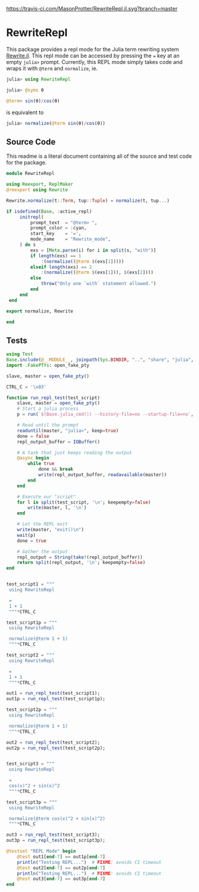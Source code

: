 [[https://travis-ci.com/MasonProtter/RewriteRepl.jl.svg?branch=master]]

* RewriteRepl

This package provides a repl mode for the Julia term rewriting system
[[https://github.com/HarrisonGrodin/Rewrite.jl][Rewrite.jl]]. This repl mode can be accessed by pressing the ~=~ key at
an empty ~julia>~ prompt. Currently, this REPL mode simply takes code
and wraps it with ~@term~ and ~normalize~, ie.


#+BEGIN_SRC julia
julia> using RewriteRepl

julia> @syms θ

@term> sin(θ)/cos(θ) 
#+END_SRC

is equivalent to

#+BEGIN_SRC julia
 julia> normalize(@term sin(θ)/cos(θ))
#+END_SRC



** Source Code
This readme is a literal document containing all of the source and
test code for the package.

#+BEGIN_SRC julia :comments link :tangle src/RewriteRepl.jl 
module RewriteRepl

using Reexport, ReplMaker
@reexport using Rewrite

Rewrite.normalize(t::Term, tup::Tuple) = normalize(t, tup...)

if isdefined(Base, :active_repl)
     initrepl(
         prompt_text  = "@term> ",
         prompt_color = :cyan, 
         start_key    = '=', 
         mode_name    = "Rewrite_mode",
     ) do s
         exs = [Meta.parse(i) for i in split(s, "with")]
         if length(exs) == 1
             :(normalize((@term $(exs[1]))))
         elseif length(exs) == 2
             :(normalize((@term $(exs[1])), $(exs[2])))
         else
             throw("Only one `with` statement allowed.")
         end
     end
 end

export normalize, Rewrite

end
#+END_SRC


** Tests
#+BEGIN_SRC julia :comments link :tangle test/runtests.jl
using Test
Base.include(@__MODULE__, joinpath(Sys.BINDIR, "..", "share", "julia", "test", "testhelpers", "FakePTYs.jl"))
import .FakePTYs: open_fake_pty

slave, master = open_fake_pty()

CTRL_C = '\x03'

function run_repl_test(test_script)
    slave, master = open_fake_pty()
    # Start a julia process
    p = run(`$(Base.julia_cmd()) --history-file=no --startup-file=no`, slave, slave, slave; wait=false)
    
    # Read until the prompt
    readuntil(master, "julia>", keep=true)
    done = false
    repl_output_buffer = IOBuffer()

    # A task that just keeps reading the output
    @async begin
        while true
            done && break
            write(repl_output_buffer, readavailable(master))
        end
    end

    # Execute our "script"
    for l in split(test_script, '\n'; keepempty=false)
        write(master, l, '\n')
    end

    # Let the REPL exit
    write(master, "exit()\n")
    wait(p)
    done = true

    # Gather the output
    repl_output = String(take!(repl_output_buffer))
    return split(repl_output, '\n'; keepempty=false)
end


test_script1 = """
 using RewriteRepl

 =
 1 + 1
 """*CTRL_C

test_script1p = """
 using RewriteRepl

 normalize(@term 1 + 1)
 """*CTRL_C

test_script2 = """
 using RewriteRepl

 =
 1 + 1
 """*CTRL_C

out1 = run_repl_test(test_script1);
out1p = run_repl_test(test_script1p);

test_script2p = """
 using RewriteRepl

 normalize(@term 1 + 1)
 """*CTRL_C

out2 = run_repl_test(test_script2);
out2p = run_repl_test(test_script2p);


test_script3 = """
 using RewriteRepl

 =
 cos(x)^2 + sin(x)^2
 """*CTRL_C

test_script3p = """
 using RewriteRepl

 normalize(@term cos(x)^2 + sin(x)^2)
 """*CTRL_C

out3 = run_repl_test(test_script3);
out3p = run_repl_test(test_script3p);

@testset "REPL Mode" begin
    @test out1[end-7] == out1p[end-7]
    println("Testing REPL...")  # FIXME: avoids CI timeout
    @test out2[end-7] == out2p[end-7]
    println("Testing REPL...")  # FIXME: avoids CI timeout
    @test out3[end-7] == out3p[end-7]
end
#+END_SRC
